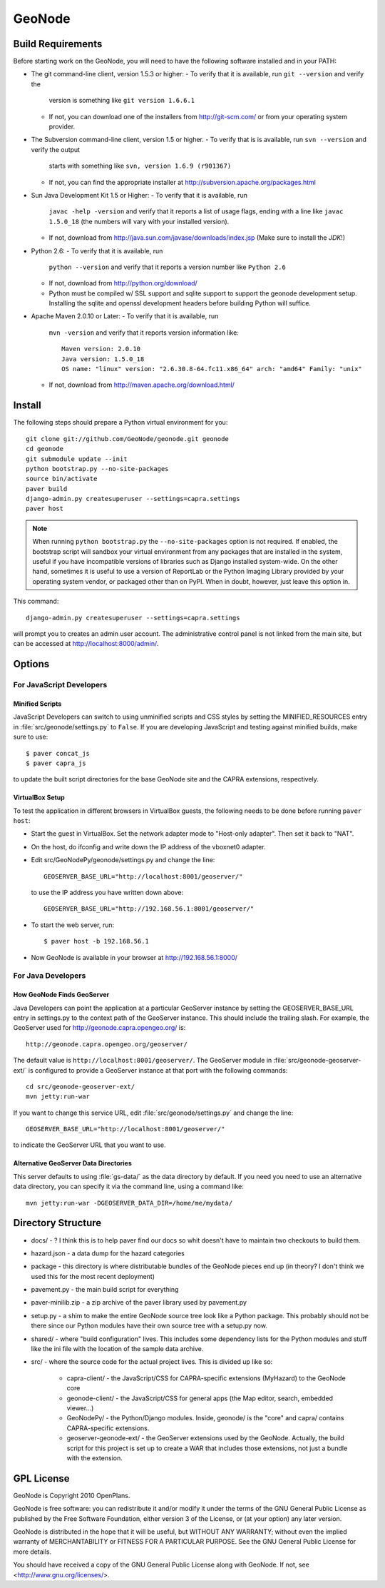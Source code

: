 =========
 GeoNode
=========

Build Requirements
==================

Before starting work on the GeoNode, you will need to have the following
software installed and in your PATH:

* The git command-line client, version 1.5.3 or higher:
  - To verify that it is available, run ``git --version`` and verify the
    version is something like ``git version 1.6.6.1``
  - If not, you can download one of the installers from http://git-scm.com/ or
    from your operating system provider.

* The Subversion command-line client, version 1.5 or higher.
  - To verify that is is available, run ``svn --version`` and verify the output
    starts with something like ``svn, version 1.6.9 (r901367)``
  - If not, you can find the appropriate installer at
    http://subversion.apache.org/packages.html

* Sun Java Development Kit 1.5 or Higher: 
  - To verify that it is available, run
    ``javac -help -version`` and verify that it reports a list of usage flags,
    ending with a line like ``javac 1.5.0_18`` (the numbers will vary with your
    installed version).
  - If not, download from http://java.sun.com/javase/downloads/index.jsp 
    (Make sure to install the *JDK*!) 

* Python 2.6:
  - To verify that it is available, run 
    ``python --version`` and verify that it reports a version number like
    ``Python 2.6``
  - If not, download from http://python.org/download/
  - Python must be compiled w/ SSL support and sqlite support to
    support the geonode development setup.  Installing the sqlite and
    openssl development headers before building Python will suffice.

* Apache Maven 2.0.10 or Later:
  - To verify that it is available, run
    ``mvn -version`` and verify that it reports version information like::
        
      Maven version: 2.0.10
      Java version: 1.5.0_18
      OS name: "linux" version: "2.6.30.8-64.fc11.x86_64" arch: "amd64" Family: "unix"

  - If not, download from http://maven.apache.org/download.html/

Install
=======

The following steps should prepare a Python virtual environment for you::

  git clone git://github.com/GeoNode/geonode.git geonode
  cd geonode
  git submodule update --init
  python bootstrap.py --no-site-packages
  source bin/activate
  paver build
  django-admin.py createsuperuser --settings=capra.settings
  paver host 

.. note:: 

  When running ``python bootstrap.py`` the ``--no-site-packages`` option is
  not required.  If enabled, the bootstrap script will sandbox your virtual
  environment from any packages that are installed in the system, useful if
  you have incompatible versions of libraries such as Django installed
  system-wide.  On the other hand, sometimes it is useful to use a version of
  ReportLab or the Python Imaging Library provided by your operating system
  vendor, or packaged other than on PyPI.  When in doubt, however, just leave
  this option in.

This command::

  django-admin.py createsuperuser --settings=capra.settings

will prompt you to creates an admin user account.  The administrative control panel is not
linked from the main site, but can be accessed at http://localhost:8000/admin/.


Options
=======

For JavaScript Developers
-------------------------

Minified Scripts
................

JavaScript Developers can switch to using unminified scripts and CSS styles by
setting the MINIFIED_RESOURCES entry in :file:`src/geonode/settings.py` to
``False``.  If you are developing JavaScript and testing against minified builds,
make sure to use::

   $ paver concat_js 
   $ paver capra_js

to update the built script directories for the base GeoNode site and the CAPRA
extensions, respectively.

VirtualBox Setup
................

To test the application in different browsers in VirtualBox guests, the
following needs to be done before running ``paver host``:

* Start the guest in VirtualBox. Set the network adapter mode to
  "Host-only adapter". Then set it back to "NAT".

* On the host, do ifconfig and write down the IP address of the vboxnet0
  adapter.

* Edit src/GeoNodePy/geonode/settings.py and change the line::

    GEOSERVER_BASE_URL="http://localhost:8001/geoserver/"

  to use the IP address you have written down above::

    GEOSERVER_BASE_URL="http://192.168.56.1:8001/geoserver/"

* To start the web server, run::

    $ paver host -b 192.168.56.1

* Now GeoNode is available in your browser at http://192.168.56.1:8000/


For Java Developers
-------------------

How GeoNode Finds GeoServer
...........................

Java Developers can point the application at a particular GeoServer instance by
setting the GEOSERVER_BASE_URL entry in settings.py to the context path of the
GeoServer instance.  This should include the trailing slash.  For example, the
GeoServer used for http://geonode.capra.opengeo.org/ is::

    http://geonode.capra.opengeo.org/geoserver/

The default value is ``http://localhost:8001/geoserver/``.  The GeoServer module
in :file:`src/geonode-geoserver-ext/` is configured to provide a GeoServer
instance at that port with the following commands::
   
    cd src/geonode-geoserver-ext/
    mvn jetty:run-war

If you want to change this service URL, edit :file:`src/geonode/settings.py` and
change the line::
  
    GEOSERVER_BASE_URL="http://localhost:8001/geoserver/"

to indicate the GeoServer URL that you want to use. 

Alternative GeoServer Data Directories
......................................

This server defaults to using :file:`gs-data/` as the data directory by default.
If you need you need to use an alternative data directory, you can specify it
via the command line, using a command like::
 
    mvn jetty:run-war -DGEOSERVER_DATA_DIR=/home/me/mydata/ 


Directory Structure
===================

* docs/ - ? I think this is to help paver find our docs so whit doesn't have
  to maintain two checkouts to build them.
* hazard.json - a data dump for the hazard categories
* package - this directory is where distributable bundles of the GeoNode pieces
  end up (in theory? I don't think we used this for the most recent deployment)
* pavement.py - the main build script for everything
* paver-minilib.zip - a zip archive of the paver library used by pavement.py
* setup.py - a shim to make the entire GeoNode source tree look like a Python
  package.  This probably should not be there since our Python modules have
  their own source tree with a setup.py now.
* shared/ - where "build configuration" lives.  This includes some dependency
  lists for the Python modules and stuff like the ini file with the location
  of the sample data archive.
* src/ - where the source code for the actual project lives.  This is divided
  up like so:
    * capra-client/ - the JavaScript/CSS for CAPRA-specific extensions
      (MyHazard) to the GeoNode core
    * geonode-client/ - the JavaScript/CSS for general apps (the Map editor,
      search, embedded viewer...)
    * GeoNodePy/ - the Python/Django modules.  Inside, geonode/ is the "core"
      and capra/ contains CAPRA-specific extensions.
    * geoserver-geonode-ext/ - the GeoServer extensions used by the GeoNode.
      Actually, the build script for this project is set up to create a WAR
      that includes those extensions, not just a bundle with the extension.


GPL License
=======

GeoNode is Copyright 2010 OpenPlans.

GeoNode is free software: you can redistribute it and/or modify
it under the terms of the GNU General Public License as published by
the Free Software Foundation, either version 3 of the License, or
(at your option) any later version.

GeoNode is distributed in the hope that it will be useful,
but WITHOUT ANY WARRANTY; without even the implied warranty of
MERCHANTABILITY or FITNESS FOR A PARTICULAR PURPOSE.  See the
GNU General Public License for more details.

You should have received a copy of the GNU General Public License
along with GeoNode.  If not, see <http://www.gnu.org/licenses/>.
